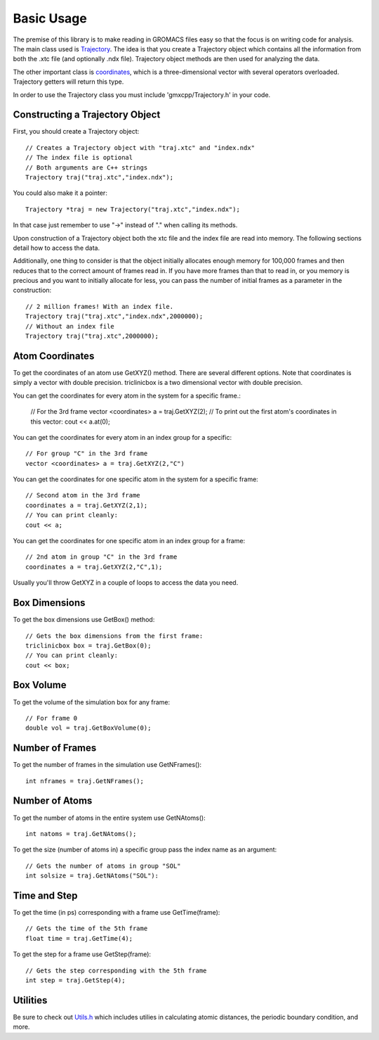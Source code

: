 Basic Usage
===========

.. highlight:: cpp


The premise of this library is to make reading in GROMACS files easy so that the
focus is on writing code for analysis. The main class used is `Trajectory
<classes/Trajectory.html>`_. The
idea is that you create a Trajectory object which contains all the information
from both the .xtc file (and optionally .ndx file). Trajectory
object methods are then used for analyzing the data.

The other important class is `coordinates <classes/coordinates.html>`_, which is
a three-dimensional vector with several operators overloaded. Trajectory getters
will return this type.

In order to use the Trajectory class you must include 'gmxcpp/Trajectory.h' in
your code.

Constructing a Trajectory Object
--------------------------------

First, you should create a Trajectory object::

    // Creates a Trajectory object with "traj.xtc" and "index.ndx"
    // The index file is optional
    // Both arguments are C++ strings
    Trajectory traj("traj.xtc","index.ndx");

You could also make it a pointer::

    Trajectory *traj = new Trajectory("traj.xtc","index.ndx");

In that case just remember to use "->" instead of "." when calling its methods.

Upon construction of a Trajectory object both the xtc file and the index file
are read into memory. The following sections detail how to access the data.

Additionally, one thing to consider is that the object initially allocates
enough memory for 100,000 frames and then reduces that to the correct amount of
frames read in. If you have more frames than that to read in, or you memory is
precious and you want to initially allocate for less, you can pass the number of
initial frames as a parameter in the construction::

    // 2 million frames! With an index file.
    Trajectory traj("traj.xtc","index.ndx",2000000);
    // Without an index file
    Trajectory traj("traj.xtc",2000000);

Atom Coordinates
----------------

To get the coordinates of an atom use GetXYZ() method. There are several
different options. Note that coordinates is simply a vector with double
precision. triclinicbox is a two dimensional vector with double precision.

You can get the coordinates for every atom in the system for a specific frame.:

    // For the 3rd frame
    vector <coordinates> a = traj.GetXYZ(2);
    // To print out the first atom's coordinates in this vector:
    cout << a.at(0);

You can get the coordinates for every atom in an index group for a specific::

    // For group "C" in the 3rd frame
    vector <coordinates> a = traj.GetXYZ(2,"C")

You can get the coordinates for one specific atom in the system for a specific
frame::

    // Second atom in the 3rd frame
    coordinates a = traj.GetXYZ(2,1);
    // You can print cleanly:
    cout << a;

You can get the coordinates for one specific atom in an index group for a
frame::

    // 2nd atom in group "C" in the 3rd frame
    coordinates a = traj.GetXYZ(2,"C",1);

Usually you'll throw GetXYZ in a couple of loops to access the data you need.

Box Dimensions
--------------

To get the box dimensions use GetBox() method::

    // Gets the box dimensions from the first frame:
    triclinicbox box = traj.GetBox(0);
    // You can print cleanly:
    cout << box;

Box Volume
----------

To get the volume of the simulation box for any frame::

    // For frame 0
    double vol = traj.GetBoxVolume(0);

Number of Frames
----------------

To get the number of frames in the simulation use GetNFrames()::

    int nframes = traj.GetNFrames();

Number of Atoms
---------------

To get the number of atoms in the entire system use GetNAtoms()::

    int natoms = traj.GetNAtoms();

To get the size (number of atoms in) a specific group pass the index name as an
argument::

    // Gets the number of atoms in group "SOL"
    int solsize = traj.GetNAtoms("SOL"):

Time and Step
-------------

To get the time (in ps) corresponding with a frame use GetTime(frame)::

    // Gets the time of the 5th frame
    float time = traj.GetTime(4);

To get the step for a frame use GetStep(frame)::

    // Gets the step corresponding with the 5th frame
    int step = traj.GetStep(4);

Utilities
---------

Be sure to check out `Utils.h <files/Utils.h.html>`_ which includes utilies in calculating atomic
distances, the periodic boundary condition, and more.

